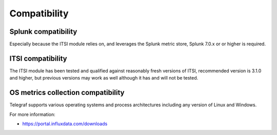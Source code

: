 Compatibility
=============

Splunk compatibility
####################

Especially because the ITSI module relies on, and leverages the Splunk metric store, Splunk 7.0.x or or higher is required.

ITSI compatibility
##################

The ITSI module has been tested and qualified against reasonably fresh versions of ITSI, recommended version is 3.1.0 and higher, but previous versions may work as well although it has and will not be tested.

OS metrics collection compatibility
###################################

Telegraf supports various operating systems and process architectures including any version of Linux and Windows.

For more information:

- https://portal.influxdata.com/downloads
